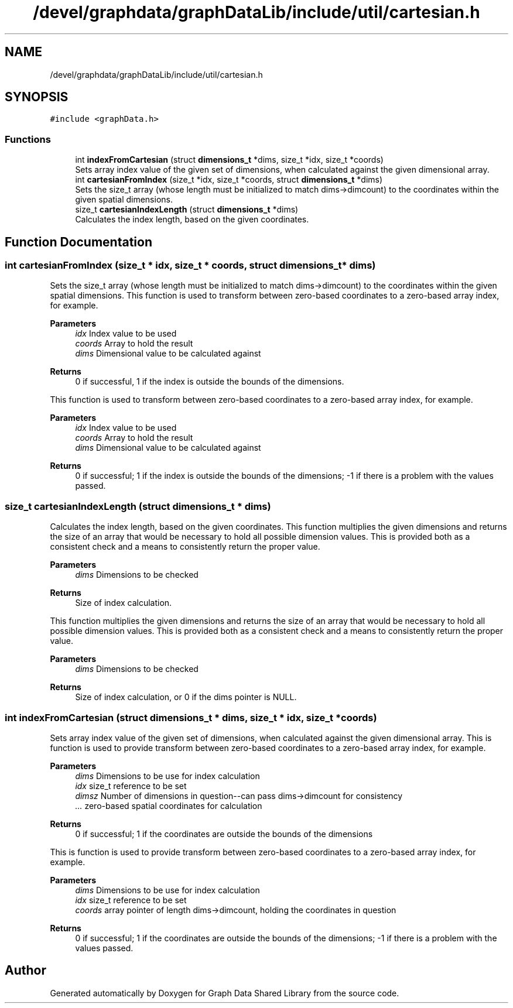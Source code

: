 .TH "/devel/graphdata/graphDataLib/include/util/cartesian.h" 3 "Graph Data Shared Library" \" -*- nroff -*-
.ad l
.nh
.SH NAME
/devel/graphdata/graphDataLib/include/util/cartesian.h
.SH SYNOPSIS
.br
.PP
\fC#include <graphData\&.h>\fP
.br

.SS "Functions"

.in +1c
.ti -1c
.RI "int \fBindexFromCartesian\fP (struct \fBdimensions_t\fP *dims, size_t *idx, size_t *coords)"
.br
.RI "Sets array index value of the given set of dimensions, when calculated against the given dimensional array\&. "
.ti -1c
.RI "int \fBcartesianFromIndex\fP (size_t *idx, size_t *coords, struct \fBdimensions_t\fP *dims)"
.br
.RI "Sets the size_t array (whose length must be initialized to match dims->dimcount) to the coordinates within the given spatial dimensions\&. "
.ti -1c
.RI "size_t \fBcartesianIndexLength\fP (struct \fBdimensions_t\fP *dims)"
.br
.RI "Calculates the index length, based on the given coordinates\&. "
.in -1c
.SH "Function Documentation"
.PP 
.SS "int cartesianFromIndex (size_t * idx, size_t * coords, struct \fBdimensions_t\fP * dims)"

.PP
Sets the size_t array (whose length must be initialized to match dims->dimcount) to the coordinates within the given spatial dimensions\&. This function is used to transform between zero-based coordinates to a zero-based array index, for example\&.
.PP
\fBParameters\fP
.RS 4
\fIidx\fP Index value to be used 
.br
\fIcoords\fP Array to hold the result 
.br
\fIdims\fP Dimensional value to be calculated against 
.RE
.PP
\fBReturns\fP
.RS 4
0 if successful, 1 if the index is outside the bounds of the dimensions\&.
.RE
.PP
This function is used to transform between zero-based coordinates to a zero-based array index, for example\&.
.PP
\fBParameters\fP
.RS 4
\fIidx\fP Index value to be used 
.br
\fIcoords\fP Array to hold the result 
.br
\fIdims\fP Dimensional value to be calculated against 
.RE
.PP
\fBReturns\fP
.RS 4
0 if successful; 1 if the index is outside the bounds of the dimensions; -1 if there is a problem with the values passed\&. 
.RE
.PP

.SS "size_t cartesianIndexLength (struct \fBdimensions_t\fP * dims)"

.PP
Calculates the index length, based on the given coordinates\&. This function multiplies the given dimensions and returns the size of an array that would be necessary to hold all possible dimension values\&. This is provided both as a consistent check and a means to consistently return the proper value\&.
.PP
\fBParameters\fP
.RS 4
\fIdims\fP Dimensions to be checked 
.RE
.PP
\fBReturns\fP
.RS 4
Size of index calculation\&.
.RE
.PP
This function multiplies the given dimensions and returns the size of an array that would be necessary to hold all possible dimension values\&. This is provided both as a consistent check and a means to consistently return the proper value\&.
.PP
\fBParameters\fP
.RS 4
\fIdims\fP Dimensions to be checked 
.RE
.PP
\fBReturns\fP
.RS 4
Size of index calculation, or 0 if the dims pointer is NULL\&. 
.RE
.PP

.SS "int indexFromCartesian (struct \fBdimensions_t\fP * dims, size_t * idx, size_t * coords)"

.PP
Sets array index value of the given set of dimensions, when calculated against the given dimensional array\&. This is function is used to provide transform between zero-based coordinates to a zero-based array index, for example\&.
.PP
\fBParameters\fP
.RS 4
\fIdims\fP Dimensions to be use for index calculation 
.br
\fIidx\fP size_t reference to be set 
.br
\fIdimsz\fP Number of dimensions in question--can pass dims->dimcount for consistency 
.br
\fI\&.\&.\&.\fP zero-based spatial coordinates for calculation 
.RE
.PP
\fBReturns\fP
.RS 4
0 if successful; 1 if the coordinates are outside the bounds of the dimensions
.RE
.PP
This is function is used to provide transform between zero-based coordinates to a zero-based array index, for example\&.
.PP
\fBParameters\fP
.RS 4
\fIdims\fP Dimensions to be use for index calculation 
.br
\fIidx\fP size_t reference to be set 
.br
\fIcoords\fP array pointer of length dims->dimcount, holding the coordinates in question 
.RE
.PP
\fBReturns\fP
.RS 4
0 if successful; 1 if the coordinates are outside the bounds of the dimensions; -1 if there is a problem with the values passed\&. 
.RE
.PP

.SH "Author"
.PP 
Generated automatically by Doxygen for Graph Data Shared Library from the source code\&.
